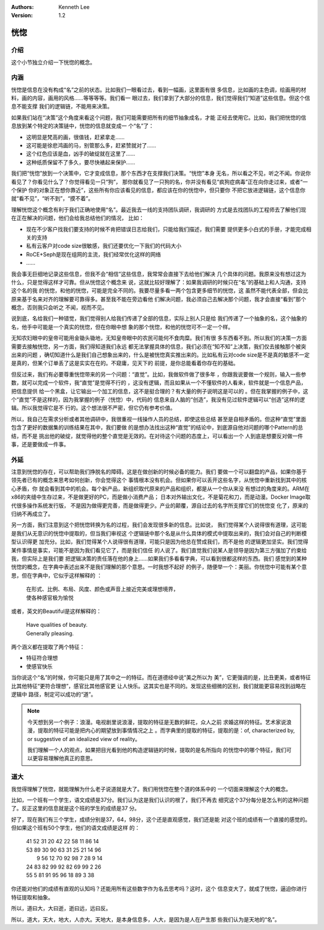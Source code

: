 .. Kenneth Lee 版权所有 2020

:Authors: Kenneth Lee
:Version: 1.2

恍惚
*****

介绍
====

这个小节独立介绍一下恍惚的概念。

内涵
=====

恍惚是信息在没有构成“名”之前的状态。比如我们一眼看过去，看到一幅画，这里面有很
多信息，比如画的主色调，绘画用的材料，画的内容，画用的风格……等等等等。我们看一
眼过去，我们拿到了大部分的信息，我们觉得我们“知道”这些信息。但这个信息不能支撑
我们的逻辑链，不能用来决策。

如果我们站在“决策”这个角度来看这个问题，我们可能需要把所有的细节抽象成名，才能
正经去使用它。比如，我们把恍惚的信息放到某个特定的决策链中，恍惚的信息就变成一
个“名”了：

* 这明显是梵高的画，很值钱，赶紧拿走……

* 这可能是徐悲鸿画的马，别管那么多，赶紧赞就对了……

* 这个红色应该是血，凶手的破绽就在这里了……

* 这种纸质保留不了多久，要尽快裱起来保护……

我们把“恍惚”放到一个决策中，它才变成信息，那个东西才在支撑我们决策。“恍惚”本身
无名，所以看之不见，听之不闻。你说你看见了？你看见什么了？你觉得看见一只“狗”，
那你就看见了一只狗的名，你并没有看见“疯狗症病毒”正在向你走过来，或者“一个保护
你的对象正在想你靠近”，这些所有你应该看见的信息，都应该在你的恍惚中，但只要你
不把它放进逻辑链，这个信息你就“看不见”，“听不到”，“摸不着”。

理解恍惚这个概念有利于我们正确地使用“名”。最近我去一线的支持团队调研，我调研的
方式是去找团队的工程师去了解他们现在正在解决的问题，他们会给我总结他们的情况，
比如：

* 现在不少客户找我们要支持的时候不肯把错误日志给我们，只能给我们描述，我们需要
  提供更多小白式的手册，才能完成相关的支持

* 私有云客户对code size很敏感，我们还要优化一下我们的代码大小

* RoCE+Seph是现在组网的主流，我们经常优化这样的网络

* ……

我会事无巨细地记录这些信息，但我不会“相信”这些信息，我常常会直接下去给他们解决
几个具体的问题。我原来没有想过这为什么，只是觉得这样才可靠。但从恍惚这个概念来
说，这就比较好理解了：如果我调研的时候只在“名”的基础上和人沟通，支持这个名的我
的恍惚，和他的恍惚，可能是完全不同的。我要尽量多看一两个包含更多细节的恍惚，这
虽然不能代表全部，但会比原来基于名来对齐的理解要可靠得多。甚至我不能在旁边看他
们解决问题，我必须自己去解决那个问题，我才会直接“看到”那个概念，否则我只会听之
不闻，视而不见。

说到底，名给我们一种错觉，我们觉得别人给我们传递了全部的信息，实际上别人只是给
我们传递了一个抽象的名，这个抽象的名，他手中可能是一个真实的恍惚，但在你眼中想
象的那个恍惚，和他的恍惚可不一定一个样。

无知农妇眼中的皇帝可能用金锄头锄地，无知皇帝眼中的农民可能何不食肉糜。我们有很
多东西看不到。所以我们的决策一方面需要去接触恍惚，另一方面，我们得知道我们永远
都无法掌握具体的信息，我们必须在“知不知”上决策，我们仅去接触那个被突出来的问题
，确切知道什么是我们自己想象出来的，什么是被恍惚真实推出来的。比如私有云对code
size是不是真的敏感不一定是真的，但某个订单丢了这是实实在在的。不窥庸，见天下的
前提，是你总能看着你存在的基础。

但反过来，我们有必要尊重恍惚带来的另一个问题：“直觉”。比如，我做软件做了很多年
，你跟我说要做一个规则，输入一些参数，就可以完成一个软件，我“直觉”是觉得不行的
，这没有逻辑，而且如果从一个不懂软件的人看来，软件就是一个信息产品，把信息提供
给一个黑盒，让它输出一个加工的信息，这不是挺合理的？有大量的例子说明这是可以的
。但在我掌握的例子中，这个“直觉”不是这样的，因为我掌握的例子（恍惚）中，代码的
信息来自人脑的“创造”，我没有见过软件逻辑可以“创造”这样的逻辑。所以我觉得它是不
行的。这个想法很不严密，但它仍有参考价值。

所以，我自己在需求分析或者其他调研中，我很重视一线操作人员的总结，即使这些总结
甚至是自相矛盾的。但这种“直觉”里面包含了更好的数据集的训练结果在其中，我们要做
的是想办法找出这种“直觉”的结论中，到底源自他对问题的哪个Pattern的总结，而不是
挑出他的破绽，就觉得他的整个直觉是无效的。在对待这个问题的态度上，可以看出一个
人到底是想要反对做一件事，还是要做成一件事。

外延
=====
注意到恍惚的存在，可以帮助我们挣脱名的障碍。这是在做创新的时候必备的能力。我们
要做一个可以翻盘的产品，如果你基于领先者已有的概念来思考如何创新，你会觉得这个
事情根本没有机会。但如果你可以丢开这些名字，从恍惚中重新找到其中的核心矛盾，你
就会看到其中的机会。每个新产品，新组织取代原来的产品和组织，都是从一个你从来没
有想过的角度来的。ARM在x86的夹缝中生存过来，不是做更好的PC，而是做小消费产品；
日本对外输出文化，不是菊花和刀，而是动漫。Docker Image取代很多操作系统发行版，
不是因为做得更完善，而是做得更少。产业的颠覆，源自过去的名字所支撑它们的恍惚变
化了，原来的归纳不再成立了。

另一方面，我们注意到这个把恍惚转换为名的过程，我们会发现很多新的信息。比如说，
我们觉得某个人说得很有道理，这可能是我们从无意识的恍惚中提取的，但当我们审视这
个逻辑链中那个名是从什么具体的模式中提取出来的，我们会对自己的判断模型认识得更
加充分。比如，我们觉得某个人说得很有道理，可能只是因为他总在赞成我们，而不是他
的逻辑更加坚实。我们觉得某件事情是事实，可能不是因为我们看见它了，而是我们信任
的人说了。我们直觉我们说某人是领导是因为第三方强加了约束给我，但实际上是我们要
把逻辑决策的责任落在他的身上……如果我们多看看字典，可以看到很都这样的东西。我们
感觉到的某种恍惚的概念，在字典中表述出来不是我们理解的那个意思。一时我想不起好
的例子，随便举一个：美丽。你恍惚中可能有某个意思，但在字典中，它似乎这样解释的
：

        | 在形式、比例、布局、风度、颜色或声音上接近完美或理想境界，
        | 使各种感官极为愉悦

或者，英文的Beautiful是这样解释的：

        | Have qualities of beauty.
        | Generally pleasing.

两个涵义都在提取了两个特征：

* 特征符合理想

* 使感官快乐

当你说这个“名”的时候，你可能只是用了其中之一的特征。而在道德经中说“美之所以为
美”，它更强调的是，比丑更美，或者特征比其他特征“更符合理想”，感官比其他感官更
让人快乐。这其实也是不同的。发现这些细微的区别，我们就能更容易找到战略在逻辑中
路径，制定可以成功的“道”。

.. note::

   今天想到另一个例子：浪漫。电视剧里说浪漫，提取的特征是无数的鲜花，众人之前
   求婚这样的特征。艺术家说浪漫，提取的特征可能是把内心的期望放到事情情况之上
   。而字典里的提取的特征，提取的是：of, characterized by, or suggestive of an
   idealized view of reality。

   我们理解一个人的观点，如果把目光看到他的构造逻辑链的时候，提取的是名所指向
   的恍惚中的哪个特征，我们可以更容易理解他真正的意思。


道大
====

我觉得理解了恍惚，就能理解为什么老子说道就是大了。我们用恍惚在整个道的体系中的
一个切面来理解这个大的概念。

比如，一个班有一个学生，语文成绩是37分。我们认为这是我们认识的根了，我们不再去
细究这个37分每分是怎么判的这种问题了。反正这里的信息就是这个班的学生的成绩是37
分。

好了，现在我们有三个学生，成绩分别是37，64，98分，这个还是直观感觉，我们还是能
对这个班的成绩有一个直接的感觉的。但如果这个班有50个学生，他们的语文成绩是这样
的：

        | 41 52 31 20 42 22 58 11 86 14
        | 53 89 30 90 63 31 25 21 14 96
        |  9 56 12 70 92 98  7 28  9 14
        | 24 83 82 99 92 82 69 99  2 26
        | 55  5 81 91 95 96 18 89  3 38

你还能对他们的成绩有直观的认知吗？还能用所有这些数字作为名去思考吗？这时，这个
信息变大了，就成了恍惚，逼迫你进行特征提取和抽象。

所以，道曰大，大曰逝，逝曰远，远曰反。

所以，道大，天大，地大，人亦大。天地大，是本身信息多，人大，是因为是人在产生那
些我们认为是天地的“名”。

.. vim: tw=78 fo+=mM
